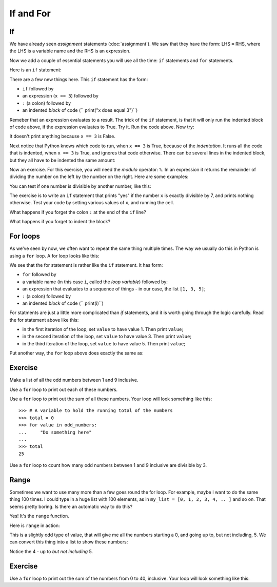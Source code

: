 ##########
If and For
##########

.. code-links:: clear

**
If
**

We have already seen *assignment* statements (:doc:`assignment`).  We saw that
they have the form: LHS ``=`` RHS, where the LHS is a variable name and the
RHS is an expression.

Now we add a couple of essential statements you will use all the time: ``if``
statements and ``for`` statements.

Here is an ``if`` statement:

.. nbplot::

    >>> x = 3
    >>> if x == 3:
    ...     print("x does equal 3")
    ...
    x does equal 3

There are a few new things here.  This ``if`` statement has the form:

* ``if`` followed by
* an expression (``x == 3``) followed by
* ``:`` (a colon) followed by
* an indented *block* of code (``    print("x does equal 3")``)

Remeber that an expression evaluates to a result.  The trick of the ``if``
statement, is that it will only run the indented block of code above, if the
expression evaluates to True.  Try it.  Run the code above.  Now try:

.. nbplot::

    >>> x = 4
    >>> if x == 3:
    ...     print("x does equal 3")
    ...

It doesn't print anything because ``x == 3`` is False.

Next notice that Python knows which code to run, when ``x == 3`` is True,
because of the *indentation*.   It runs all the code that is indented, when
``x == 3`` is True, and ignores that code otherwise.  There can be several
lines in the indented block, but they all have to be indented the same amount:

.. nbplot::

    >>> x = 3
    >>> if x == 3:
    ...     print("Here in the if block")
    ...     print("x does equal 3")
    ...     print("Still in if block")
    ...
    Here in the if block
    x does equal 3
    Still in if block

Now an exercise.  For this exercise, you will need the *modulo* operator:
``%``.  In an expression it returns the remainder of dividing the number on
the left by the number on the right.  Here are some examples:

.. nbplot::

    >>> 3 % 2
    1
    >>> 4 % 2
    0
    >>> 13 % 3
    1
    >>> 13 % 13
    0

You can test if one number is divisible by another number, like this:

.. nbplot::

    >>> x = 12
    >>> # Is x divisible by 4?
    >>> # If it is, then x % 4 will be 0
    >>> x % 4 == 0
    True

.. nbplot::

    >>> x = 13
    >>> # Now x % 4 gives 1
    >>> x % 4 == 0
    False

The exercise is to write an ``if`` statement that prints "yes" if the number
``x`` is exactly divisible by 7, and prints nothing otherwise.  Test your code
by setting various values of ``x``, and running the cell.

What happens if you forget the colon ``:`` at the end of the ``if`` line?

What happens if you forget to indent the block?

*********
For loops
*********

As we've seen by now, we often want to repeat the same thing multiple times.
The way we usually do this in Python is using a ``for`` loop.  A for loop
looks like this:

.. nbplot::

    >>> my_list = [1, 3, 5]
    >>> for value in my_list:
    ...     print(i)
    ...
    1
    3
    5

We see that the for statement is rather like the ``if`` statement.  It
has form:

* ``for`` followed by
* a variable name (in this case ``i``, called the *loop variable*) followed
  by:
* an expression that evaluates to a sequence of things - in our case, the list
  ``[1, 3, 5]``;
* ``:`` (a colon) followed by
* an indented *block* of code (``    print(i)``)

For statments are just a little more complicated than `if` statements, and it
is worth going through the logic carefully.  Read the for statement above like
this:

* in the first iteration of the loop, set ``value`` to have value 1.  Then print
  ``value``;
* in the second iteration of the loop, set ``value`` to have value 3.  Then
  print ``value``;
* in the third iteration of the loop, set ``value`` to have value 5.  Then
  print ``value``;

Put another way, the ``for`` loop above does exactly the same as:

.. nbplot::

    >>> # First time through the loop
    >>> value = 1
    >>> print(value)
    >>> # Second time through the loop
    >>> value = 1
    >>> print(value)
    >>> # Third time through the loop
    >>> value = 1
    >>> print(value)

********
Exercise
********

Make a list of all the odd numbers between 1 and 9 inclusive.

Use a ``for`` loop to print out each of these numbers.

Use a ``for`` loop to print out the sum of all these numbers.  Your loop will
look something like this::

    >>> # A variable to hold the running total of the numbers
    >>> total = 0
    >>> for value in odd_numbers:
    ...     "Do something here"
    ...
    >>> total
    25

Use a ``for`` loop to count how many odd numbers between 1 and 9 inclusive are
divisible by 3.

*****
Range
*****

Sometimes we want to use many more than a few goes round the for loop.  For
example, maybe I want to do the same thing 100 times.  I could type in a huge
list with 100 elements, as in ``my_list = [0, 1, 2, 3, 4, .. ]`` and so on.
That seems pretty boring.  Is there an automatic way to do this?

Yes!  It's the ``range`` function.

Here is ``range`` in action:

.. nbplot::

    >>> my_range = range(5)
    >>> my_range
    range(0, 5)

This is a slightly odd type of value, that will give me all the numbers
starting a 0, and going up to, but not including, 5.  We can convert this
thing into a list to show these numbers:

.. nbplot::

    >>> my_numbers = list(my_range)
    >>> my_numbers
    [0, 1, 2, 3, 4]

Notice the 4 - up to *but not including* 5.

********
Exercise
********

Use a ``for`` loop to print out the sum of the numbers from 0 to 40,
inclusive.  Your loop will look something like this:

.. nbplot::
    :hide-from: doctest

    >>> # A variable to hold the running total of the numbers
    >>> total = 0
    >>> for value in ?
    ...     "Do something here"
    ...
    >>> total
    820
